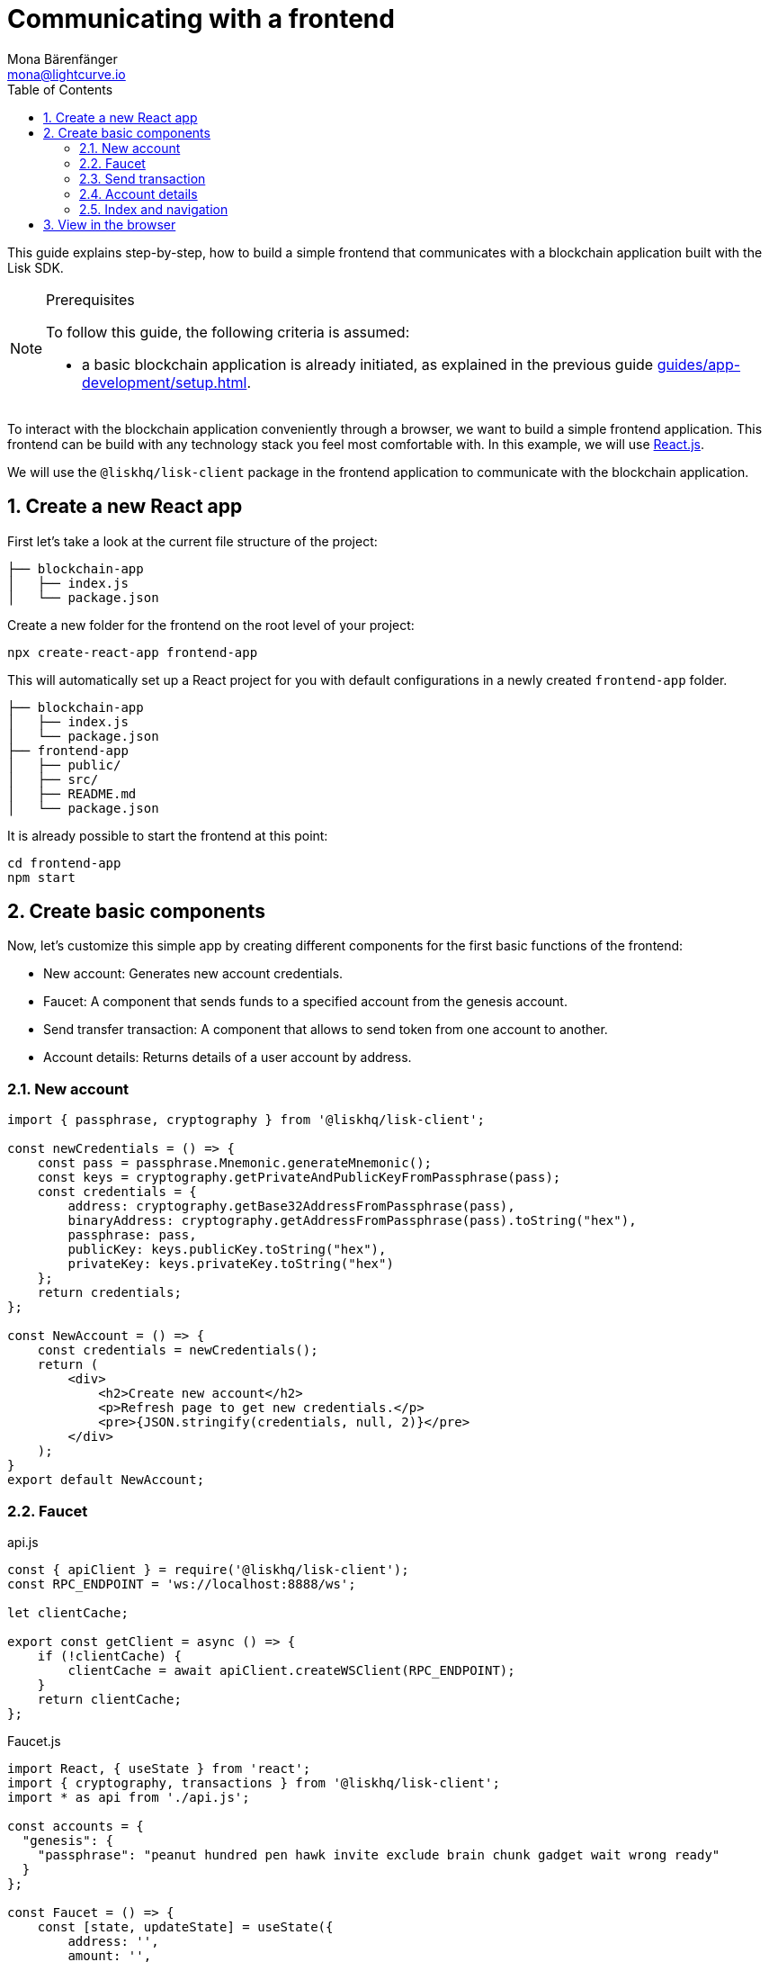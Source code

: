 = Communicating with a frontend
Mona Bärenfänger <mona@lightcurve.io>
:toc:
:sectnums:
// External URLs
:url_reactjs: https://reactjs.org/
// Project URLS
:url_guides_asset: guides/app-development/asset.adoc
:url_guides_module: guides/app-development/module.adoc
:url_guides_setup: guides/app-development/setup.adoc

This guide explains step-by-step, how to build a simple frontend that communicates with a blockchain application built with the Lisk SDK.

.Prerequisites
[NOTE]
====
To follow this guide, the following criteria is assumed:

* a basic blockchain application is already initiated, as explained in the previous guide xref:{url_guides_setup}[].
====

To interact with the blockchain application conveniently through a browser, we want to build a simple frontend application.
This frontend can be build with any technology stack you feel most comfortable with.
In this example, we will use {url_reactjs}[React.js].

We will use the `@liskhq/lisk-client` package in the frontend application to communicate with the blockchain application.

== Create a new React app

First let's take a look at the current file structure of the project:

----
├── blockchain-app
│   ├── index.js
│   └── package.json
----

Create a new folder for the frontend on the root level of your project:

[source,bash]
----
npx create-react-app frontend-app
----

This will automatically set up a React project for you with default configurations in a newly created `frontend-app` folder.

----
├── blockchain-app
│   ├── index.js
│   └── package.json
├── frontend-app
│   ├── public/
│   ├── src/
│   ├── README.md
│   └── package.json
----

It is already possible to start the frontend at this point:

[source,bash]
----
cd frontend-app
npm start
----

== Create basic components

Now, let's customize this simple app by creating different components for the first basic functions of the frontend:

* New account: Generates new account credentials.
* Faucet: A component that sends funds to a specified account from the genesis account.
* Send transfer transaction: A component that allows to send token from one account to another.
* Account details: Returns details of a user account by address.

=== New account

[source,jsx]
----
import { passphrase, cryptography } from '@liskhq/lisk-client';

const newCredentials = () => {
    const pass = passphrase.Mnemonic.generateMnemonic();
    const keys = cryptography.getPrivateAndPublicKeyFromPassphrase(pass);
    const credentials = {
        address: cryptography.getBase32AddressFromPassphrase(pass),
        binaryAddress: cryptography.getAddressFromPassphrase(pass).toString("hex"),
        passphrase: pass,
        publicKey: keys.publicKey.toString("hex"),
        privateKey: keys.privateKey.toString("hex")
    };
    return credentials;
};

const NewAccount = () => {
    const credentials = newCredentials();
    return (
        <div>
            <h2>Create new account</h2>
            <p>Refresh page to get new credentials.</p>
            <pre>{JSON.stringify(credentials, null, 2)}</pre>
        </div>
    );
}
export default NewAccount;
----

=== Faucet

.api.js
[source,js]
----
const { apiClient } = require('@liskhq/lisk-client');
const RPC_ENDPOINT = 'ws://localhost:8888/ws';

let clientCache;

export const getClient = async () => {
    if (!clientCache) {
        clientCache = await apiClient.createWSClient(RPC_ENDPOINT);
    }
    return clientCache;
};
----

.Faucet.js
[source,jsx]
----
import React, { useState } from 'react';
import { cryptography, transactions } from '@liskhq/lisk-client';
import * as api from './api.js';

const accounts = {
  "genesis": {
    "passphrase": "peanut hundred pen hawk invite exclude brain chunk gadget wait wrong ready"
  }
};

const Faucet = () => {
    const [state, updateState] = useState({
        address: '',
        amount: '',
        transaction: {},
        response: {}
    });

    const handleChange = (event) => {
        const { name, value } = event.target;
        updateState({
            ...state,
            [name]: value,
        });
    };

    const handleSubmit = async (event) => {
        event.preventDefault();

        const client = await api.getClient();
        const address = cryptography.getAddressFromBase32Address(state.address);
        const tx = await client.transaction.create({
            moduleID: 2,
            assetID: 0,
            fee: BigInt(transactions.convertLSKToBeddows('0.01')),
            asset: {
                amount: BigInt(transactions.convertLSKToBeddows(state.amount)),
                recipientAddress: address,
                data: '',
            },
        }, accounts.genesis.passphrase);
        const response = await client.transaction.send(tx);
        updateState({
            transaction: client.transaction.toJSON(tx),
            address: '',
            amount: '',
            response:response
        });
    }

    return (
        <div>
            <h2>Faucet</h2>
            <p>The faucet transfers tokens from the genesis account to another.</p>
            <form onSubmit={handleSubmit}>
                <label>
                    Address:
                        <input type="text" id="address" name="address" onChange={handleChange} value={state.address} />
                </label>
                <label>
                    Amount (1 = 10^8 tokens):
                        <input type="text" id="amount" name="amount" onChange={handleChange} value={state.amount} />
                </label>
                <input type="submit" value="Submit" />
            </form>
            {state.transaction &&
                <div>
                    <pre>Transaction: {JSON.stringify(state.transaction, null, 2)}</pre>
                    <pre>Response: {JSON.stringify(state.response, null, 2)}</pre>
                </div>
            }
        </div>
    );
};

export default Faucet;
----

=== Send transaction

.Transfer.js
[source,jsx]
----
import React, { useState } from 'react';
import { cryptography, transactions } from '@liskhq/lisk-client';
import * as api from './api.js';

const Transfer = () => {
    const [state, updateState] = useState({
        address: '',
        amount: '',
        fee: '',
        passphrase: '',
        transaction: {},
        response: {}
    });

    const handleChange = (event) => {
        const { name, value } = event.target;
        updateState({
            ...state,
            [name]: value,
        });
    };

    const handleSubmit = async (event) => {
        event.preventDefault();

        const client = await api.getClient();
        const address = cryptography.getAddressFromBase32Address(state.address);
        const tx = await client.transaction.create({
            moduleID: 2,
            assetID: 0,
            fee: BigInt(transactions.convertLSKToBeddows(state.fee)),
            asset: {
                amount: BigInt(transactions.convertLSKToBeddows(state.amount)),
                recipientAddress: address,
                data: '',
            },
        }, state.passphrase);
        let res;
        try {
            res = await client.transaction.send(tx);
        } catch (error) {
            res = error;
        }

        updateState({
            transaction: client.transaction.toJSON(tx),
            response: res,
            address: '',
            amount: '',
            fee: '',
            passphrase: '',
        });
    };

    return (
        <div>
            <h2>Transfer</h2>
            <p>Send tokens from one account to another.</p>
            <form onSubmit={handleSubmit}>
                <label>
                    Recipient:
                        <input type="text" id="address" name="address" onChange={handleChange} value={state.address} />
                </label>
                <label>
                    Amount (1 = 10^8 tokens):
                        <input type="text" id="amount" name="amount" onChange={handleChange} value={state.amount} />
                </label>
                <label>
                    Fee:
                        <input type="text" id="fee" name="fee" onChange={handleChange}  value={state.fee} />
                </label>
                <label>
                    Passphrase:
                        <input type="text" id="passphrase" name="passphrase" onChange={handleChange}  value={state.passphrase} />
                </label>
                <input type="submit" value="Submit" />
            </form>
            {state.transaction &&
                <div>
                    <pre>Transaction: {JSON.stringify(state.transaction, null, 2)}</pre>
                    <pre>Response: {JSON.stringify(state.response, null, 2)}</pre>
                </div>
            }
        </div>
    );
}
export default Transfer;
----

=== Account details

.Account.js
[source,jsx]
----
import { cryptography } from '@liskhq/lisk-client';
import React, { useState } from 'react';
import * as api from './api.js';

const Account = () => {
    const [state, updateState] = useState({
        address: '',
        account: {},
    });

    const handleChange = (event) => {
        const { name, value } = event.target;
        updateState({
            ...state,
            [name]: value,
        });
    };

    const handleSubmit = async (event) => {
        event.preventDefault();
        const client = await api.getClient();
        const account = await client.account.get(cryptography.getAddressFromBase32Address(state.address));
        updateState({
            ...state,
            account: client.account.toJSON(account),
        });
    };

    return (
        <div>
            <h2>Account</h2>
            <p>Get account details by address.</p>
            <form onSubmit={handleSubmit}>
                <label>
                    Address:
                        <input type="text" id="address" name="address" onChange={handleChange} value={state.address} />
                </label>
                <input type="submit" value="Submit" />
            </form>
            <div>
                <pre>Account: {JSON.stringify(state.account, null, 2)}</pre>
            </div>
        </div>
    );
}
export default Account;
----

=== Index and navigation

.Home.js
[source,jsx]
----
import React from "react";

const Home = () => {
  return (
    <div>
      <h2>Hello Lisk!</h2>
      <p>A simple frontend for blockchain applications built with the Lisk SDK.</p>
    </div>
  );
};

export default Home;
----

.App.js
[source,jsx]
----
import React from "react";
import {
  BrowserRouter as Router,
  Switch,
  Route,
  Link
} from "react-router-dom";
import Home from './Home';
import NewAccount from './NewAccount';
import Faucet from './Faucet';
import Account from './Account';
import Transfer from './Transfer';

export const app = () => {
  return (
    <Router>
      <div>
        <Route>
          <ul>
            <li><Link to="/">Home</Link></li>
            <hr />
            <h3> Interact </h3>
            <li><Link to="/new-account">New Account</Link></li>
            <li><Link to="/faucet">Faucet</Link></li>
            <li><Link to="/send-transfer">Send Transfer</Link></li>
            <hr />
            <h3> Explore </h3>
            <li><Link to="/account">Account</Link></li>
          </ul>
        </Route>

        <Switch>
          <Route exact path="/">
            <Home />
          </Route>
          <Route path="/new-account">
            <NewAccount />
          </Route>
          <Route path="/faucet">
            <Faucet />
          </Route>
          <Route path="/send-transfer">
            <Transfer />
          </Route>
          <Route path="/account">
            <Account />
          </Route>
        </Switch>
      </div>
    </Router>
  );
}

export default app;
----

.index.js
[source,jsx]
----
import React from 'react';
import ReactDOM from 'react-dom';
import './index.css';
import App from './App';

ReactDOM.render(
  <React.StrictMode>
    <App />
  </React.StrictMode>,
  document.getElementById('root')
);
----

== View in the browser
